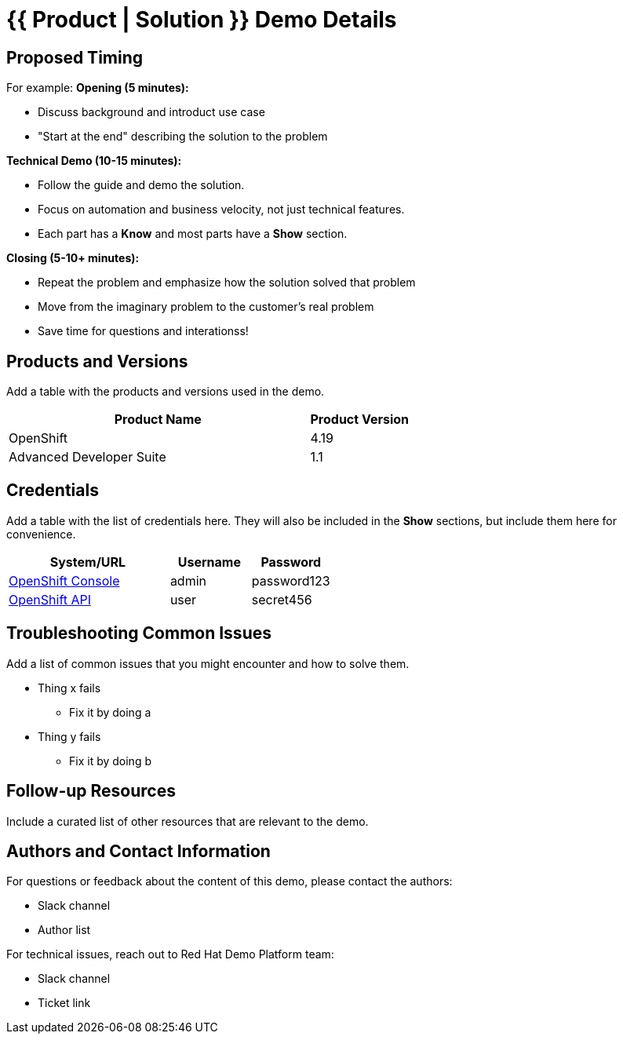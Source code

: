 = {{ Product | Solution }} Demo Details
:toc:
:toc-placement: preamble
:icons: font

== Proposed Timing
For example:
**Opening (5 minutes):**

* Discuss background and introduct use case
* "Start at the end" describing the solution to the problem

**Technical Demo (10-15 minutes):**

* Follow the guide and demo the solution.
* Focus on automation and business velocity, not just technical features.
* Each part has a **Know** and most parts have a **Show** section.

**Closing (5-10+ minutes):**

* Repeat the problem and emphasize how the solution solved that problem
* Move from the imaginary problem to the customer's real problem
* Save time for questions and interationss!

== Products and Versions
Add a table with the products and versions used in the demo.

[cols="3,1"]
|===
|Product Name |Product Version

|OpenShift |4.19
|Advanced Developer Suite |1.1
|===

== Credentials
Add a table with the list of credentials here.
They will also be included in the **Show** sections, but include them here for convenience.

[cols="2,1,1"]
|===
|System/URL |Username |Password

|https://console.example.com[OpenShift Console^] |admin |password123
|https://api.example.com[OpenShift API^] |user |secret456
|===

== Troubleshooting Common Issues
Add a list of common issues that you might encounter and how to solve them.

* Thing x fails
** Fix it by doing a
* Thing y fails
** Fix it by doing b

== Follow-up Resources
Include a curated list of other resources that are relevant to the demo.

== Authors and Contact Information
For questions or feedback about the content of this demo, please contact the authors:

* Slack channel
* Author list

For technical issues, reach out to Red Hat Demo Platform team:

* Slack channel
* Ticket link
